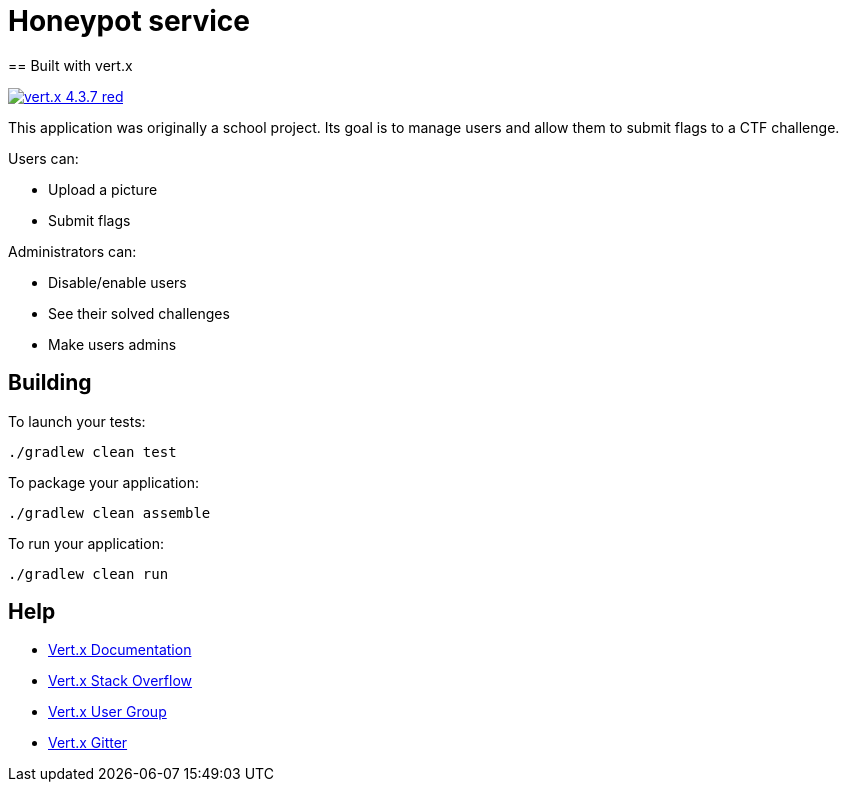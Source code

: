 = Honeypot service
== Built with vert.x

image:https://img.shields.io/badge/vert.x-4.3.7-red.svg[link="https://vertx.io"]

This application was originally a school project.
Its goal is to manage users and allow them to submit flags to a CTF challenge.

Users can:

* Upload a picture
* Submit flags

Administrators can:

* Disable/enable users
* See their solved challenges
* Make users admins

== Building

To launch your tests:
```
./gradlew clean test
```

To package your application:
```
./gradlew clean assemble
```

To run your application:
```
./gradlew clean run
```

== Help

* https://vertx.io/docs/[Vert.x Documentation]
* https://stackoverflow.com/questions/tagged/vert.x?sort=newest&pageSize=15[Vert.x Stack Overflow]
* https://groups.google.com/forum/?fromgroups#!forum/vertx[Vert.x User Group]
* https://gitter.im/eclipse-vertx/vertx-users[Vert.x Gitter]


